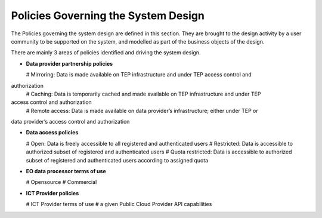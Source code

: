 .. _policies:

Policies Governing the System Design
------------------------------------

The Policies governing the system design are defined in this section.
They are brought to the design activity by a user community to be supported on the system, and modelled as part of the business objects of the design.

There are mainly 3 areas of policies identified and driving the system design.

* **Data provider partnership policies**

  # Mirroring: Data is made available on TEP infrastructure and under TEP access control and
authorization
  # Caching: Data is temporarily cached and made available on TEP infrastructure and under TEP
access control and authorization
  # Remote access: Data is made available on data provider’s infrastructure; either under TEP or
data provider’s access control and authorization

* **Data access policies**
   
  # Open: Data is freely accessible to all registered and authenticated users
  # Restricted: Data is accessible to authorized subset of registered and authenticated users
  # Quota restricted: Data is accessible to authorized subset of registered and authenticated users according to assigned quota

* **EO data processor terms of use**

  # Opensource
  # Commercial

* **ICT Provider policies**

  # ICT Provider terms of use
  # a given Public Cloud Provider API capabilities


